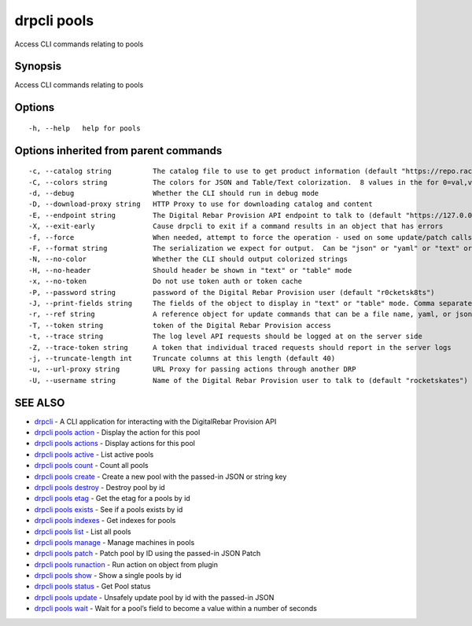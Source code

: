 drpcli pools
------------

Access CLI commands relating to pools

Synopsis
~~~~~~~~

Access CLI commands relating to pools

Options
~~~~~~~

::

     -h, --help   help for pools

Options inherited from parent commands
~~~~~~~~~~~~~~~~~~~~~~~~~~~~~~~~~~~~~~

::

     -c, --catalog string          The catalog file to use to get product information (default "https://repo.rackn.io")
     -C, --colors string           The colors for JSON and Table/Text colorization.  8 values in the for 0=val,val;1=val,val2... (default "0=32;1=33;2=36;3=90;4=34,1;5=35;6=95;7=32;8=92")
     -d, --debug                   Whether the CLI should run in debug mode
     -D, --download-proxy string   HTTP Proxy to use for downloading catalog and content
     -E, --endpoint string         The Digital Rebar Provision API endpoint to talk to (default "https://127.0.0.1:8092")
     -X, --exit-early              Cause drpcli to exit if a command results in an object that has errors
     -f, --force                   When needed, attempt to force the operation - used on some update/patch calls
     -F, --format string           The serialization we expect for output.  Can be "json" or "yaml" or "text" or "table" (default "json")
     -N, --no-color                Whether the CLI should output colorized strings
     -H, --no-header               Should header be shown in "text" or "table" mode
     -x, --no-token                Do not use token auth or token cache
     -P, --password string         password of the Digital Rebar Provision user (default "r0cketsk8ts")
     -J, --print-fields string     The fields of the object to display in "text" or "table" mode. Comma separated
     -r, --ref string              A reference object for update commands that can be a file name, yaml, or json blob
     -T, --token string            token of the Digital Rebar Provision access
     -t, --trace string            The log level API requests should be logged at on the server side
     -Z, --trace-token string      A token that individual traced requests should report in the server logs
     -j, --truncate-length int     Truncate columns at this length (default 40)
     -u, --url-proxy string        URL Proxy for passing actions through another DRP
     -U, --username string         Name of the Digital Rebar Provision user to talk to (default "rocketskates")

SEE ALSO
~~~~~~~~

-  `drpcli <drpcli.html>`__ - A CLI application for interacting with the
   DigitalRebar Provision API
-  `drpcli pools action <drpcli_pools_action.html>`__ - Display the
   action for this pool
-  `drpcli pools actions <drpcli_pools_actions.html>`__ - Display
   actions for this pool
-  `drpcli pools active <drpcli_pools_active.html>`__ - List active
   pools
-  `drpcli pools count <drpcli_pools_count.html>`__ - Count all pools
-  `drpcli pools create <drpcli_pools_create.html>`__ - Create a new
   pool with the passed-in JSON or string key
-  `drpcli pools destroy <drpcli_pools_destroy.html>`__ - Destroy pool
   by id
-  `drpcli pools etag <drpcli_pools_etag.html>`__ - Get the etag for a
   pools by id
-  `drpcli pools exists <drpcli_pools_exists.html>`__ - See if a pools
   exists by id
-  `drpcli pools indexes <drpcli_pools_indexes.html>`__ - Get indexes
   for pools
-  `drpcli pools list <drpcli_pools_list.html>`__ - List all pools
-  `drpcli pools manage <drpcli_pools_manage.html>`__ - Manage machines
   in pools
-  `drpcli pools patch <drpcli_pools_patch.html>`__ - Patch pool by ID
   using the passed-in JSON Patch
-  `drpcli pools runaction <drpcli_pools_runaction.html>`__ - Run action
   on object from plugin
-  `drpcli pools show <drpcli_pools_show.html>`__ - Show a single pools
   by id
-  `drpcli pools status <drpcli_pools_status.html>`__ - Get Pool status
-  `drpcli pools update <drpcli_pools_update.html>`__ - Unsafely update
   pool by id with the passed-in JSON
-  `drpcli pools wait <drpcli_pools_wait.html>`__ - Wait for a pool’s
   field to become a value within a number of seconds
